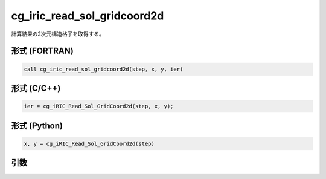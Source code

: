 cg_iric_read_sol_gridcoord2d
==============================

計算結果の2次元構造格子を取得する。

形式 (FORTRAN)
---------------
.. code-block:: fortran

   call cg_iric_read_sol_gridcoord2d(step, x, y, ier)

形式 (C/C++)
---------------
.. code-block:: c

   ier = cg_iRIC_Read_Sol_GridCoord2d(step, x, y);

形式 (Python)
---------------
.. code-block:: python

   x, y = cg_iRIC_Read_Sol_GridCoord2d(step)

引数
----

.. csv-table:: cg_iric_read_sol_gridcoord2d の引数
   :file: cg_iric_read_sol_gridcoord2d_args.csv
   :header-rows: 1

